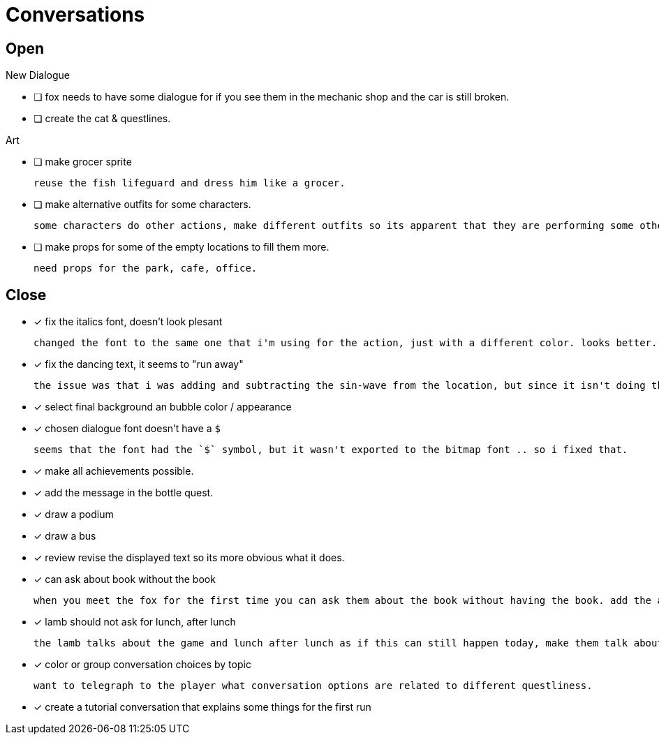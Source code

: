 = Conversations

== Open

.New Dialogue

* [ ] fox needs to have some dialogue for if you see them in the mechanic shop and the car is still broken.

* [ ] create the cat & questlines.

.Art
* [ ] make grocer sprite

	reuse the fish lifeguard and dress him like a grocer.

* [ ] make alternative outfits for some characters.

	some characters do other actions, make different outfits so its apparent that they are performing some other activity: soccer lamb, normal fox.

* [ ] make props for some of the empty locations to fill them more.

	need props for the park, cafe, office.

== Close

* [x] fix the italics font, doesn't look plesant

	changed the font to the same one that i'm using for the action, just with a different color. looks better.

* [x] fix the dancing text, it seems to "run away"

	the issue was that i was adding and subtracting the sin-wave from the location, but since it isn't doing the same points every time (it is determine the angles based on dt) it would not be starting the loop at the same position. i couldn't just reset the position because i was moving it round independent of the dancing (an issue) so instead i updated the loop that on the first timer update it logs the location (whcih should be the original starting position) and it resets it whenever it ends the timer and resets the animation. works but looks funky.

* [x] select final background an bubble color / appearance
* [x] chosen dialogue font doesn't have a `$`

	seems that the font had the `$` symbol, but it wasn't exported to the bitmap font .. so i fixed that. 

* [x] make all achievements possible.
* [x] add the message in the bottle quest.
* [x] draw a podium
* [x] draw a bus
* [x] review revise the displayed text so its more obvious what it does.
* [x] can ask about book without the book

	when you meet the fox for the first time you can ask them about the book without having the book. add the appropriate restrictions to prevent this from happening.

* [x] lamb should not ask for lunch, after lunch

	the lamb talks about the game and lunch after lunch as if this can still happen today, make them talk about all this stuff in the past tense.
	
* [x] color or group conversation choices by topic

	want to telegraph to the player what conversation options are related to different questliness.

* [x] create a tutorial conversation that explains some things for the first run